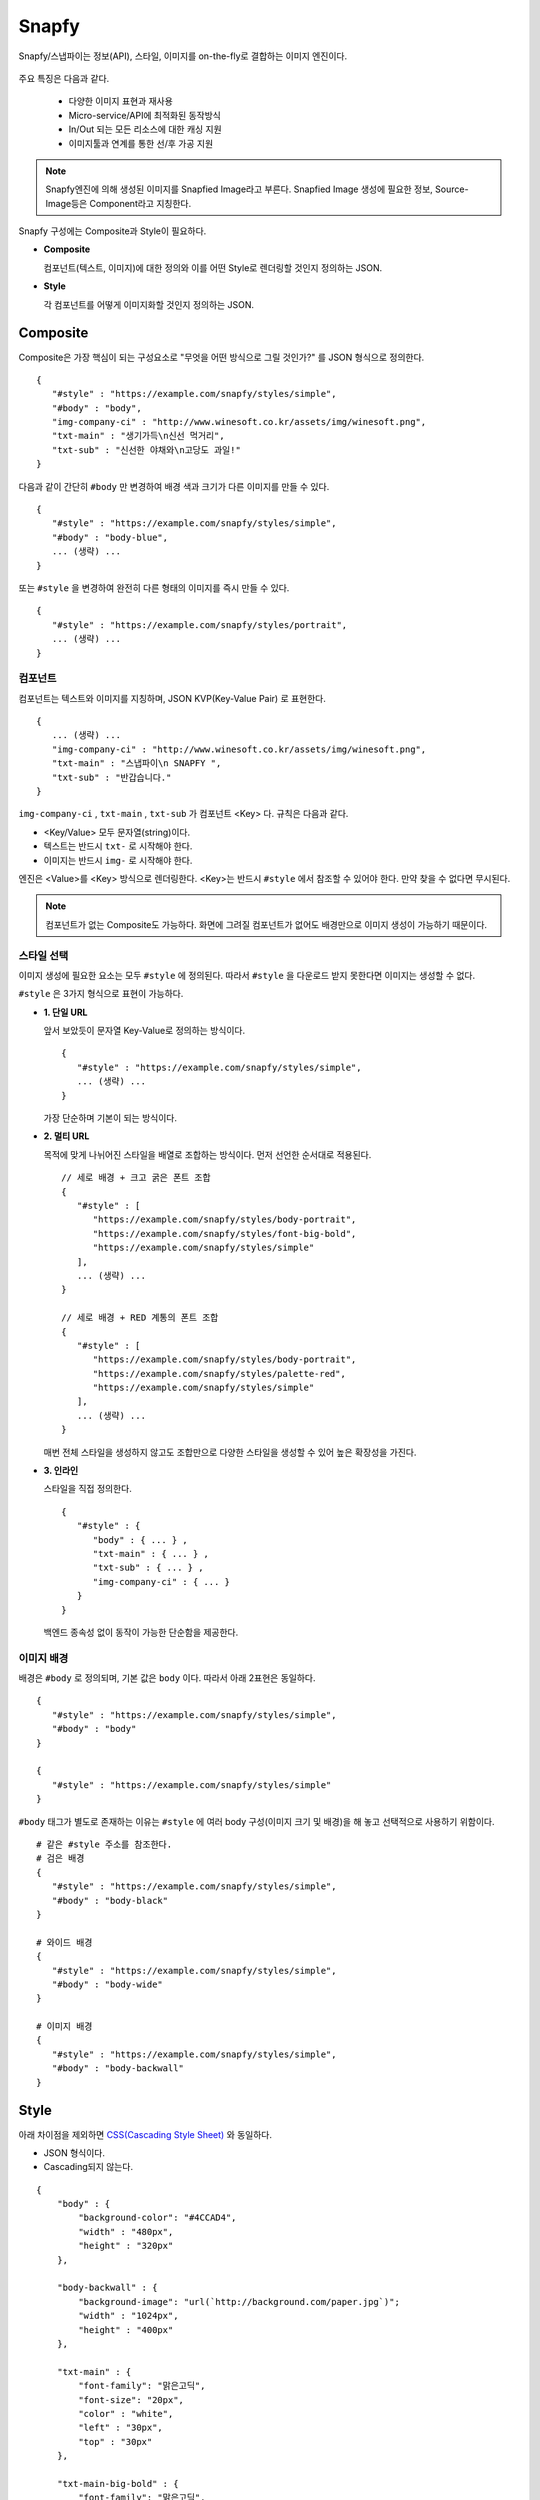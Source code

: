 ﻿.. _snapfy:

Snapfy
******************

Snapfy/스냅파이는 정보(API), 스타일, 이미지를 on-the-fly로 결합하는 이미지 엔진이다. 

.. figure:: img/snapfy1.png
   :align: center


주요 특징은 다음과 같다.

  - 다양한 이미지 표현과 재사용
  - Micro-service/API에 최적화된 동작방식
  - In/Out 되는 모든 리소스에 대한 캐싱 지원
  - 이미지툴과 연계를 통한 선/후 가공 지원

.. note::

   Snapfy엔진에 의해 생성된 이미지를 Snapfied Image라고 부른다. 
   Snapfied Image 생성에 필요한 정보, Source-Image등은 Component라고 지칭한다.


Snapfy 구성에는 Composite과 Style이 필요하다.

-  **Composite**
   
   컴포넌트(텍스트, 이미지)에 대한 정의와 이를 어떤 Style로 렌더링할 것인지 정의하는 JSON. 


-  **Style**
   
   각 컴포넌트를 어떻게 이미지화할 것인지 정의하는 JSON.



.. _snapfy-composite:

Composite
====================================

Composite은 가장 핵심이 되는 구성요소로 "무엇을 어떤 방식으로 그릴 것인가?" 를 JSON 형식으로 정의한다. ::

   {
      "#style" : "https://example.com/snapfy/styles/simple",
      "#body" : "body",
      "img-company-ci" : "http://www.winesoft.co.kr/assets/img/winesoft.png",
      "txt-main" : "생기가득\n신선 먹거리",
      "txt-sub" : "신선한 야채와\n고당도 과일!"
   }

다음과 같이 간단히 ``#body`` 만 변경하여 배경 색과 크기가 다른 이미지를 만들 수 있다. 

.. figure:: img/snapfy2.png
   :align: center

::

   {
      "#style" : "https://example.com/snapfy/styles/simple",
      "#body" : "body-blue",
      ... (생략) ...
   }


또는 ``#style`` 을 변경하여 완전히 다른 형태의 이미지를 즉시 만들 수 있다.

.. figure:: img/snapfy3.png
   :align: center


::

   {
      "#style" : "https://example.com/snapfy/styles/portrait",
      ... (생략) ...
   }


.. _snapfy-composite-component:

컴포넌트
------------------------------------

컴포넌트는 텍스트와 이미지를 지칭하며, JSON KVP(Key-Value Pair) 로 표현한다. ::

   {
      ... (생략) ...
      "img-company-ci" : "http://www.winesoft.co.kr/assets/img/winesoft.png",
      "txt-main" : "스냅파이\n SNAPFY ",
      "txt-sub" : "반갑습니다."
   }


``img-company-ci`` , ``txt-main`` , ``txt-sub`` 가 컴포넌트 <Key> 다. 규칙은 다음과 같다.

-  <Key/Value> 모두 문자열(string)이다.
-  텍스트는 반드시 ``txt-`` 로 시작해야 한다.
-  이미지는 반드시 ``img-`` 로 시작해야 한다.

엔진은 <Value>를 <Key> 방식으로 렌더링한다. 
<Key>는 반드시 ``#style`` 에서 참조할 수 있어야 한다. 
만약 찾을 수 없다면 무시된다.

.. note::

   컴포넌트가 없는 Composite도 가능하다. 
   화면에 그려질 컴포넌트가 없어도 배경만으로 이미지 생성이 가능하기 때문이다.


.. _snapfy-composite-style:

스타일 선택
------------------------------------

이미지 생성에 필요한 요소는 모두 ``#style`` 에 정의된다. 
따라서 ``#style`` 을 다운로드 받지 못한다면 이미지는 생성할 수 없다.

``#style`` 은 3가지 형식으로 표현이 가능하다.

-  **1. 단일 URL**
   
   앞서 보았듯이 문자열 Key-Value로 정의하는 방식이다. ::

      {
         "#style" : "https://example.com/snapfy/styles/simple",
         ... (생략) ...
      }

   가장 단순하며 기본이 되는 방식이다.



-  **2. 멀티 URL**

   목적에 맞게 나뉘어진 스타일을 배열로 조합하는 방식이다. 먼저 선언한 순서대로 적용된다. ::

      // 세로 배경 + 크고 굵은 폰트 조합
      {
         "#style" : [
            "https://example.com/snapfy/styles/body-portrait",
            "https://example.com/snapfy/styles/font-big-bold",
            "https://example.com/snapfy/styles/simple"
         ],
         ... (생략) ...
      }

      // 세로 배경 + RED 계통의 폰트 조합 
      {
         "#style" : [
            "https://example.com/snapfy/styles/body-portrait",
            "https://example.com/snapfy/styles/palette-red",
            "https://example.com/snapfy/styles/simple"
         ],
         ... (생략) ...
      }

   매번 전체 스타일을 생성하지 않고도 조합만으로 다양한 스타일을 생성할 수 있어 높은 확장성을 가진다.



-  **3. 인라인**

   스타일을 직접 정의한다. ::

      {
         "#style" : {
            "body" : { ... } ,
            "txt-main" : { ... } ,
            "txt-sub" : { ... } ,
            "img-company-ci" : { ... } 
         }
      }


   백엔드 종속성 없이 동작이 가능한 단순함을 제공한다.




.. _snapfy-composite-style-body:

이미지 배경
------------------------------------

배경은 ``#body`` 로 정의되며, 기본 값은 ``body`` 이다.  
따라서 아래 2표현은 동일하다. ::

   {
      "#style" : "https://example.com/snapfy/styles/simple",
      "#body" : "body"
   }

   {
      "#style" : "https://example.com/snapfy/styles/simple"
   }

``#body`` 태그가 별도로 존재하는 이유는 ``#style`` 에 여러 body 구성(이미지 크기 및 배경)을 해 놓고 선택적으로 사용하기 위함이다. ::

   # 같은 #style 주소를 참조한다.
   # 검은 배경
   {
      "#style" : "https://example.com/snapfy/styles/simple",
      "#body" : "body-black"
   }

   # 와이드 배경
   {
      "#style" : "https://example.com/snapfy/styles/simple",
      "#body" : "body-wide"
   }

   # 이미지 배경
   {
      "#style" : "https://example.com/snapfy/styles/simple",
      "#body" : "body-backwall"
   }




Style
====================================

아래 차이점을 제외하면 `CSS(Cascading Style Sheet) <https://www.w3schools.com/css/default.asp>`_ 와 동일하다.

-  JSON 형식이다.
-  Cascading되지 않는다.

::

    {
        "body" : {
            "background-color": "#4CCAD4",
            "width" : "480px",
            "height" : "320px"
        },

        "body-backwall" : {
            "background-image": "url(`http://background.com/paper.jpg`)";
            "width" : "1024px",
            "height" : "400px"
        },

        "txt-main" : {
            "font-family": "맑은고딕",
            "font-size": "20px",
            "color" : "white",
            "left" : "30px",
            "top" : "30px"
        },

        "txt-main-big-bold" : {
            "font-family": "맑은고딕",
            "font-size": "30px",
            "font-weight": "bold",
            "color" : "white",
            "left" : "30px",
            "top" : "30px"
        },

        "txt-sub" : {
            "font-family": "맑은고딕",
            "font-size": "12px",
            "color" : "white",
            "left" : "30px",
            "top" : "100px"
        },

        "img-company-ci" : {
            "left": "195px",
            "top" : "25px"
        }
    }

각 컴포넌트-스타일(컴포넌트를 그리기 위해 정의한 스타일)은 1차원 JSON 형식으로 표현되며 `CSS <https://www.w3schools.com/css/default.asp>`_ 와 동일한 <Key/Value>를 가진다. 



이미지툴 연동
====================================

이미지툴은 2개의 시점에서 연동이 가능하다. 

-  Snapfied-image 후가공
-  컴포넌트 이미지 선가공

후가공은 Snapfy 엔진에서 생성된 이미지를 이미지툴이 가공하는 것을 의미한다. ::

   http://img.example.com/snapfy/nike

만약 주소가 위 URL로 노출되었다면 해당 이미지를 소스로 하여 아래와 같이 이미지툴을 연동할 수 있다. ::

   http://img.example.com/snapfy/nike/image-tool/resize/100x100/format/webp


또한 아래와 같이 스타일을 정의할 때 ``img-`` 에 이미지툴 속성으로 효과를 먼저 적용할 수 있다. ::

   "img-company-ci" : {
        "left": "195px",
        "top" : "25px",
        "image-tool" : "/dims/round/100"
   }

   "img-company-ci-grayround" : {
        "left": "195px",
        "top" : "25px",
        "image-tool" : "/dims/grayscale/true/round/100"
   }



운영 (미완성)
====================================

예제 ::

   // 사용자 노출 URL
   http://img.example.com/snapfy/nike

   // Snapfy가 캐싱할 Composite URL 주소
   http://api.example.com/snapfy/composite?id=nike


노출 및 composite URL은 정규표현식을 통해 어떠한 표현도 가능하다.  

개발용 설정 ::

   <?xml version="1.0" encoding="UTF-8"?>
   <Vhosts>
      <Vhost Name="snapfy.com" Status="Active">
         <Origin ByClient="OFF">
            <Address>127.0.0.1:808</Address>
         </Origin>
         
         <Options>
            <BypassPostRequest>OFF</BypassPostRequest>
            <PostRequest MaxContentLength="1024000" BodySensitive="ON">ON</PostRequest>
            <Dims Status="Active" Keyword="dims" />
         </Options>
         
         <Snapfy Status="Active">
            <Endpoints>
                  <Endpoint>
                     <Pattern>/snapfy/(.*)</Pattern>
                     <Composite>/sb/composite/#1</Composite>
                  </Endpoint>
            </Endpoints>
            <Cache>
               <Style>ON</Style>
               <Image>ON</Image>
            </Cache>
         </Snapfy>    
      </Vhost>

      <Vhost Name="style.com" Status="Active">
         <Origin ByClient="OFF">
            <Address>127.0.0.1:808</Address>
         </Origin>
      </Vhost>

      <Vhost Name="image.com" Status="Active">
         <Origin>
            <Address>image.com</Address>
         </Origin>
         <Dims Status="Active" Keyword="dims" />
      </Vhost>
   </Vhosts>

로그 정리 필요
